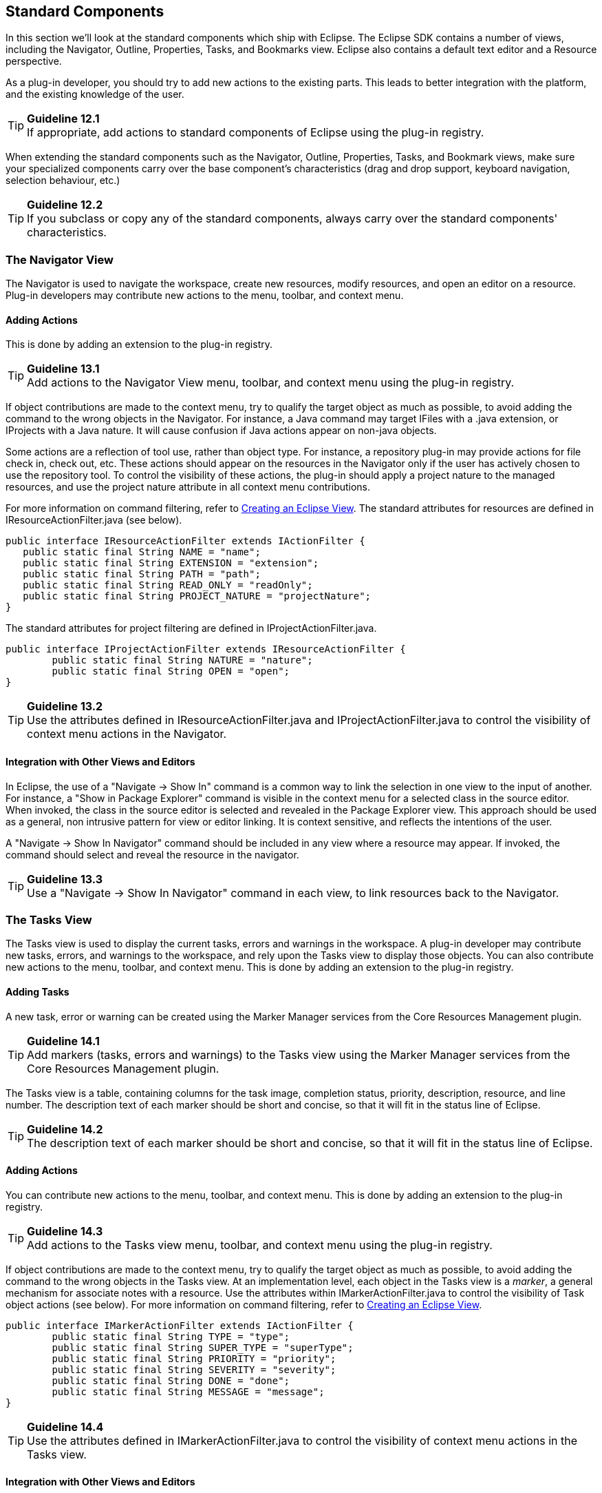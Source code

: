 == Standard Components

In this section we'll look at the standard components which ship with
Eclipse. The Eclipse SDK contains a number of views, including the
Navigator, Outline, Properties, Tasks, and Bookmarks view. Eclipse also
contains a default text editor and a Resource perspective.

As a plug-in developer, you should try to add new actions to the
existing parts. This leads to better integration with the platform, and
the existing knowledge of the user.

TIP: [guideline12.1]*Guideline 12.1* +
If appropriate, add actions to standard components of Eclipse using the
plug-in registry.

When extending the standard components such as the Navigator, Outline,
Properties, Tasks, and Bookmark views, make sure your specialized
components carry over the base component's characteristics (drag and
drop support, keyboard navigation, selection behaviour, etc.)

TIP: [guideline12.2]*Guideline 12.2* +
If you subclass or copy any of the standard components, always carry
over the standard components' characteristics.

=== The Navigator View

The Navigator is used to navigate the workspace, create new resources,
modify resources, and open an editor on a resource. Plug-in developers
may contribute new actions to the menu, toolbar, and context menu.

==== Adding Actions

This is done by adding an extension to the plug-in registry.

TIP: [guideline13.1]*Guideline 13.1* +
Add actions to the Navigator View menu, toolbar, and context menu using
the plug-in registry.

If object contributions are made to the context menu, try to qualify the
target object as much as possible, to avoid adding the command to the
wrong objects in the Navigator. For instance, a Java command may target
IFiles with a .java extension, or IProjects with a Java nature. It will
cause confusion if Java actions appear on non-java objects.

Some actions are a reflection of tool use, rather than object type. For
instance, a repository plug-in may provide actions for file check in,
check out, etc. These actions should appear on the resources in the
Navigator only if the user has actively chosen to use the repository
tool. To control the visibility of these actions, the plug-in should
apply a project nature to the managed resources, and use the project
nature attribute in all context menu contributions.

For more information on command filtering, refer to
https://www.eclipse.org/articles/viewArticle/ViewArticle2.html[Creating
an Eclipse View]. The standard attributes for resources are defined in
IResourceActionFilter.java (see below).

[source,java]
----
public interface IResourceActionFilter extends IActionFilter {        
   public static final String NAME = "name";
   public static final String EXTENSION = "extension";
   public static final String PATH = "path";
   public static final String READ_ONLY = "readOnly";
   public static final String PROJECT_NATURE = "projectNature";
}
----

The standard attributes for project filtering are defined in
IProjectActionFilter.java.

[source,java]
----
public interface IProjectActionFilter extends IResourceActionFilter {
	public static final String NATURE = "nature";
	public static final String OPEN = "open";
}
----

TIP: [guideline13.2]*Guideline 13.2* +
Use the attributes defined in IResourceActionFilter.java and
IProjectActionFilter.java to control the visibility of context menu
actions in the Navigator.

==== Integration with Other Views and Editors

In Eclipse, the use of a "Navigate -> Show In" command is a common way
to link the selection in one view to the input of another. For instance,
a "Show in Package Explorer" command is visible in the context menu for
a selected class in the source editor. When invoked, the class in the
source editor is selected and revealed in the Package Explorer view.
This approach should be used as a general, non intrusive pattern for
view or editor linking. It is context sensitive, and reflects the
intentions of the user.

A "Navigate -> Show In Navigator" command should be included in any view
where a resource may appear. If invoked, the command should select and
reveal the resource in the navigator.

TIP: [guideline13.3]*Guideline 13.3* +
Use a "Navigate -> Show In Navigator" command in each view, to link
resources back to the Navigator.

=== The Tasks View

The Tasks view is used to display the current tasks, errors and warnings
in the workspace. A plug-in developer may contribute new tasks, errors,
and warnings to the workspace, and rely upon the Tasks view to display
those objects. You can also contribute new actions to the menu, toolbar,
and context menu. This is done by adding an extension to the plug-in
registry.

==== Adding Tasks

A new task, error or warning can be created using the Marker Manager
services from the Core Resources Management plugin.

TIP: [guideline14.1]*Guideline 14.1* +
Add markers (tasks, errors and warnings) to the Tasks view using the
Marker Manager services from the Core Resources Management plugin.

The Tasks view is a table, containing columns for the task image,
completion status, priority, description, resource, and line number. The
description text of each marker should be short and concise, so that it
will fit in the status line of Eclipse.

TIP: [guideline14.2]*Guideline 14.2* +
The description text of each marker should be short and concise, so that
it will fit in the status line of Eclipse.

==== Adding Actions

You can contribute new actions to the menu, toolbar, and context menu.
This is done by adding an extension to the plug-in registry.

TIP: [guideline14.3]*Guideline 14.3* +
Add actions to the Tasks view menu, toolbar, and context menu using the
plug-in registry.

If object contributions are made to the context menu, try to qualify the
target object as much as possible, to avoid adding the command to the
wrong objects in the Tasks view. At an implementation level, each object
in the Tasks view is a __marker__, a general mechanism for associate
notes with a resource. Use the attributes within
IMarkerActionFilter.java to control the visibility of Task object
actions (see below). For more information on command filtering, refer to
https://www.eclipse.org/articles/viewArticle/ViewArticle2.html[Creating
an Eclipse View].

[source,java]
----
public interface IMarkerActionFilter extends IActionFilter {
	public static final String TYPE = "type";
	public static final String SUPER_TYPE = "superType";
	public static final String PRIORITY = "priority";
	public static final String SEVERITY = "severity";
	public static final String DONE = "done";
	public static final String MESSAGE = "message";
}
----

TIP: [guideline14.4]*Guideline 14.4* +
Use the attributes defined in IMarkerActionFilter.java to control the
visibility of context menu actions in the Tasks view.

==== Integration with Other Views and Editors

In an editor, task objects are commonly used to mark a location within a
document. Once a task has been created, it appears in the Task view. If
this task is selected (via double clicking), you should reopen the
editor at the location defined in the task. The focus should be changed
from the Task view to the editor.

If appropriate, support for the creation of new task objects in an
editor should be implemented by the editor. For more information on
this, see xref:component_dev.adoc#_editors[Editors].

==== Adding F1 Help to Task View

Plug-ins should support F1 keyboard command and link it to an infopop
that gives a detailed description of the selected item in the Task view.

TIP: [guideline14.5]*Guideline 14.5* +
Support F1 keyboard command and link it to an infopop that gives a
detailed description of the selected item in the Task view.

=== Selection Dialogs

When you want the user to select items from a given list of items, you
can use the standard selection dialogs available in Eclipse.

==== ContainerSelectionDialog

Use
https://help.eclipse.org/latest/index.jsp?topic=%2Forg.eclipse.platform.doc.isv%2Freference%2Fapi%2Forg%2Feclipse%2Fui%2Fdialogs%2FContainerSelectionDialog.html[ContainerSelectionDialog]
when want to select an IContainer (IFolder/IProject) from the workspace.

[source,java]
----
ContainerSelectionDialog dialog = new ContainerSelectionDialog(window.getShell(), null, true, "Select a parent:");
dialog.setTitle("Container Selection");
dialog.open();
----

You can restrict the resource to be within a project/folder by passing
the respective object as the second parameter for the constructor.

==== ResourceSelectionDialog

The ContainerSelectionDialog allowed you to select only one resource
that too it should be a container. If you want to select multiple
resources including files, then
https://help.eclipse.org/latest/index.jsp?topic=%2Forg.eclipse.platform.doc.isv%2Freference%2Fapi%2Forg%2Feclipse%2Fui%2Fdialogs%2FResourceSelectionDialog.html[ResourceSelectionDialog]
is the one you should be using.

[source,java]
----
ResourceSelectionDialog dialog = new ResourceSelectionDialog(window.getShell(), ResourcesPlugin.getWorkspace().getRoot(), "Select Resource:");
dialog.setTitle("Resource Selection");
dialog.open();
----

==== ResourceListSelectionDialog

The ResourceSelectionDialog is good when you want to present the entire
set of resources under a parent and allow the user to select multiple
resources. But if you have a set of resources and want the user to
select only one from that, then probably you should be using
https://help.eclipse.org/latest/topic/org.eclipse.platform.doc.isv/reference/api/org/eclipse/ui/dialogs/ResourceListSelectionDialog.html[ResourceListSelectionDialog].

[source,java]
----
ResourceListSelectionDialog dialog = new ResourceListSelectionDialog(window.getShell(), resourcesArray);
dialog.setTitle("Resource Selection");
dialog.open();
----

==== ElementListSelectionDialog

The above Dialogs are good to selecting workspace resources. But what if
I have some elements on my own and I want to select from that? The first
dialog you would be using is
https://help.eclipse.org/latest/index.jsp?topic=%2Forg.eclipse.platform.doc.isv%2Freference%2Fapi%2Forg%2Feclipse%2Fui%2Fdialogs%2FElementListSelectionDialog.html[ElementListSelectionDialog].
The user can select an element from the set. You have to pass the
elements as an array and supply a label provider to render the element.
The user can filter using wildcards as well.

[source,java]
----
ElementListSelectionDialog dialog = new ElementListSelectionDialog(window.getShell(), new LabelProvider());
dialog.setTitle("String Selection");
dialog.setMessage("Select a String (* = any string, ? = any char):");
dialog.setElements(new Object[] { "one", "two", "three" });
dialog.open();
----

==== ListSelectionDialog

If you want the user to select multiple elements from the given set,
then
https://help.eclipse.org/latest/topic/org.eclipse.platform.doc.isv/reference/api/org/eclipse/ui/dialogs/ListSelectionDialog.html[ListSelectionDialog]
is the one to use. It is basically a single column TableViewer with
SWT.CHECK style applied. You have to supply your own ContentProvider and
LabelProvider for the TableViewer. It also has Select All & Deselect All
buttons.

[source,java]
----
ListSelectionDialog dlg = new ListSelectionDialog(window.getShell(), getInput(), getContentProvider(), getLabelProvider(), "Select the Element:");
dlg.setTitle("Element Selection");
dlg.open();
----

==== CheckedTreeSelectionDialog

If you have your items in a tree structure and want to select few
elements from them, then
https://help.eclipse.org/latest/topic/org.eclipse.platform.doc.isv/reference/api/org/eclipse/ui/dialogs/CheckedTreeSelectionDialog.html[CheckedTreeSelectionDialog]
is your choice. You have to bring your own content & label provider and
the input.

[source,java]
----
CheckedTreeSelectionDialog dialog = new CheckedTreeSelectionDialog(window.getShell(), getLabelProvider(), getContentProvider());
dialog.setTitle("Tree Selection");
dialog.setMessage("Select the elements from the tree:");
dialog.setInput(getInput());
dialog.open();
----

==== ElementTreeSelectionDialog

https://help.eclipse.org/latest/topic/org.eclipse.platform.doc.isv/reference/api/org/eclipse/ui/dialogs/ElementTreeSelectionDialog.html[ElementTreeSelectionDialog]
is the same as the CheckedTreeSelectionDialog except that it will allow
you to select a single element in the whole tree rather than multiple
elements.

[source,java]
----
ElementTreeSelectionDialog dialog = new ElementTreeSelectionDialog(window.getShell(), getLabelProvider(), getContentProvider());
dialog.setTitle("Tree Selection");
dialog.setMessage("Select the elements from the tree:");
dialog.setInput(getInput());
dialog.open();
----

==== FilteredItemsSelectionDialog

Have you used the Open Type (Ctrl + Shift + T) or Open Resource
(Ctrl+Shift+R) dialog? Its similar to the ElementListSelectionDialog,
but it has more features. It can select multiple items, display a detail
pane about the item that is currently selected, it can even remember
your previous selections; store them in history and present them before
the other choices. To have that functionality, you have to extend the
abstract class
https://help.eclipse.org/latest/topic/org.eclipse.platform.doc.isv/reference/api/org/eclipse/ui/dialogs/FilteredItemsSelectionDialog.html[FilteredItemsSelectionDialog]
and provide the necessary implementation.

=== The Preference Dialog

The Preference Dialog is used to edit the global preference for a
feature in the workbench.

A new preference page should be created when you need to expose global
options to the user. For instance, the global preferences for Java
compilation are exposed as a group of preference pages in the Preference
Dialog. If these preferences are changed, they affect the entire Java
plug-in.

TIP: [guideline15.1]*Guideline 15.1* +
Global options should be exposed within the Preferences Dialog.

A preference page should not be used to expose the local options for a
particular instance of a view, editor, or window. In this situation, the
user will look to the menu and toolbar of the control itself to
customize it. If these options are exposed in the Preference Dialog, it
will blur the location of customization, and confuse the user.

TIP: [guideline15.2]*Guideline 15.2* +
Expose the preferences for a particular view, editor or window in the
view itself, via a menu or tool item.

==== Preference Page Design

In the simplest case, any plug-in which needs to expose an option to the
user will define a single preference page. This preference page should
contain all of the options for the plug-in, until the number of options
starts to overload the page. At that point a nested design for
preference pages should be adopted.

TIP: [guideline15.3]*Guideline 15.3* +
Start out with a single preference page. Then evolve to more if you need
to.

In a nested design, a root preference page is added to the preference
dialog, and then sub pages are added to the root preference page. The
root preference page should never be blank. Instead, it should contain
the most commonly used preferences, or those preferences which have a
wide spread effect upon the plug-in behavior. Beneath the root page, a
sub page should be created for each major chunk of functionality within
the plug-in.

There is no reason to set the focus in a preference page, because focus
is always set to the tree, by the Eclipse platform, after the preference
page is made visible.

TIP: [guideline15.4]*Guideline 15.4* +
If you create a preference group, use the root page for frequently used
preferences, or those preferences which have wide spread effect.
Specialize within the sub pages. The root preference page should not be
blank.

Each new plug-in should integrate its plug-in preferences, wizards, and
views into existing preference, wizard, and view categories where it
makes sense, rather than the blind creation of new categories for
itself.

TIP: [guideline15.5]*Guideline 15.5* +
Attempt to integrate plug-in preferences, wizards, and views into
existing categories for a new plug-in first, before considering the
creation of a new category.

=== The Outline View

In Eclipse, there is a special relationship between an editor and the
Outline view. When an editor is opened, the Outline view will connect to
the editor, and ask it for an outline model. If the editor answers an
outline model, that model will be displayed in the Outline view whenever
the editor is active. The outline is used to navigate through the edit
data, or interact with the edit data at a higher level of abstraction.

If you are an editor developer, the relationship between an editor and
the Outline view is important. For more information on the collaboration
between these two, see xref:component_dev.adoc#_editors[Editors].

=== The Properties View

The Properties view shows the properties for the active part in the
workbench, or the selection within that part. These properties are
supplied by the active part itself. The Properties view is simply a
container for their presentation.

Within Eclipse, the properties for an object can be exposed using a
Properties dialog, or the Properties view. The Properties view is
commonly used to edit the properties for a set of objects in an editor,
where quick access to the properties is important, and you switch from
one object to another quickly.

For more information on the use of the Properties view, or Properties
dialog, refer to xref:component_dev.adoc#_properties[Properties].

=== The Bookmarks View

The Bookmarks view is used to bookmark files, and open them quickly. A
plug-in developer may contribute new bookmarks to the workspace, and
rely upon the Bookmarks view to display those bookmarks. You can also
contribute new actions to the menu, toolbar, and context menu. This is
done by adding an extension to the plug-in registry.

In an editor, bookmark objects are commonly used to mark a location
within a document. Once a bookmark has been created, it appears in the
Bookmarks view. If this bookmark is selected, you may reopen the editor
at the location defined in the bookmark.

If appropriate, support for the creation of new bookmark objects should
be implemented by the editor. For more information on this, see
xref:component_dev.adoc#_editors[Editors].

=== The Text Editor

The Text Editor is commonly used to edit text files. A plug-in developer
can contribute new actions to the menu, toolbar, and context menu. This
is done by adding an extension to the plug-in registry. For more
information on this, see xref:component_dev.adoc#_editors[Editors].

=== The Resource Perspective

The Resource perspective contains a Navigator, Outline, Task view, and
editor area. Plug-in developers may contribute a new command, action
set, or view to the Resource perspective. For more information, refer to
xref:component_dev.adoc#_perspectives[Perspectives].
